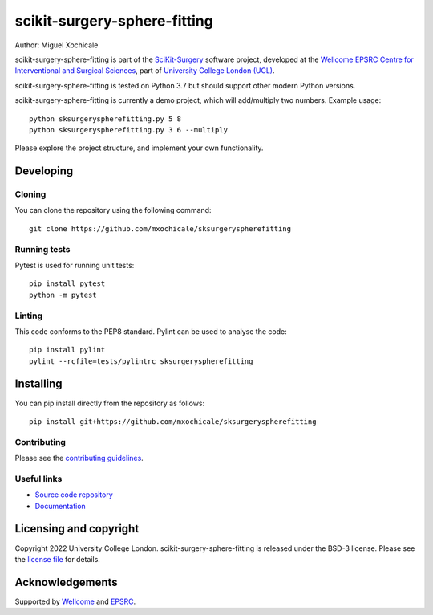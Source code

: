 scikit-surgery-sphere-fitting
===============================

.. image:: https://github.com/mxochicale/sksurgeryspherefitting/raw/master/project-icon.png
   :height: 128px
   :width: 128px
   :target: https://github.com/mxochicale/sksurgeryspherefitting
   :alt: Logo

.. image:: https://github.com/mxochicale/sksurgeryspherefitting/badges/master/build.svg
   :target: https://github.com/mxochicale/sksurgeryspherefitting/pipelines
   :alt: GitLab-CI test status

.. image:: https://github.com/mxochicale/sksurgeryspherefitting/badges/master/coverage.svg
    :target: https://github.com/mxochicale/sksurgeryspherefitting/commits/master
    :alt: Test coverage

.. image:: https://readthedocs.org/projects/sksurgeryspherefitting/badge/?version=latest
    :target: http://sksurgeryspherefitting.readthedocs.io/en/latest/?badge=latest
    :alt: Documentation Status



Author: Miguel Xochicale

scikit-surgery-sphere-fitting is part of the `SciKit-Surgery`_ software project, developed at the `Wellcome EPSRC Centre for Interventional and Surgical Sciences`_, part of `University College London (UCL)`_.

scikit-surgery-sphere-fitting is tested on Python 3.7 but should support other modern Python versions.

scikit-surgery-sphere-fitting is currently a demo project, which will add/multiply two numbers. Example usage:

::

    python sksurgeryspherefitting.py 5 8
    python sksurgeryspherefitting.py 3 6 --multiply

Please explore the project structure, and implement your own functionality.

Developing
----------

Cloning
^^^^^^^

You can clone the repository using the following command:

::

    git clone https://github.com/mxochicale/sksurgeryspherefitting


Running tests
^^^^^^^^^^^^^
Pytest is used for running unit tests:
::

    pip install pytest
    python -m pytest


Linting
^^^^^^^

This code conforms to the PEP8 standard. Pylint can be used to analyse the code:

::

    pip install pylint
    pylint --rcfile=tests/pylintrc sksurgeryspherefitting


Installing
----------

You can pip install directly from the repository as follows:

::

    pip install git+https://github.com/mxochicale/sksurgeryspherefitting



Contributing
^^^^^^^^^^^^

Please see the `contributing guidelines`_.


Useful links
^^^^^^^^^^^^

* `Source code repository`_
* `Documentation`_


Licensing and copyright
-----------------------

Copyright 2022 University College London.
scikit-surgery-sphere-fitting is released under the BSD-3 license. Please see the `license file`_ for details.


Acknowledgements
----------------

Supported by `Wellcome`_ and `EPSRC`_.


.. _`Wellcome EPSRC Centre for Interventional and Surgical Sciences`: http://www.ucl.ac.uk/weiss
.. _`source code repository`: https://github.com/mxochicale/sksurgeryspherefitting
.. _`Documentation`: https://sksurgeryspherefitting.readthedocs.io
.. _`SciKit-Surgery`: https://github.com/SciKit-Surgery
.. _`University College London (UCL)`: http://www.ucl.ac.uk/
.. _`Wellcome`: https://wellcome.ac.uk/
.. _`EPSRC`: https://www.epsrc.ac.uk/
.. _`contributing guidelines`: https://github.com/mxochicale/sksurgeryspherefitting/blob/master/CONTRIBUTING.rst
.. _`license file`: https://github.com/mxochicale/sksurgeryspherefitting/blob/master/LICENSE

